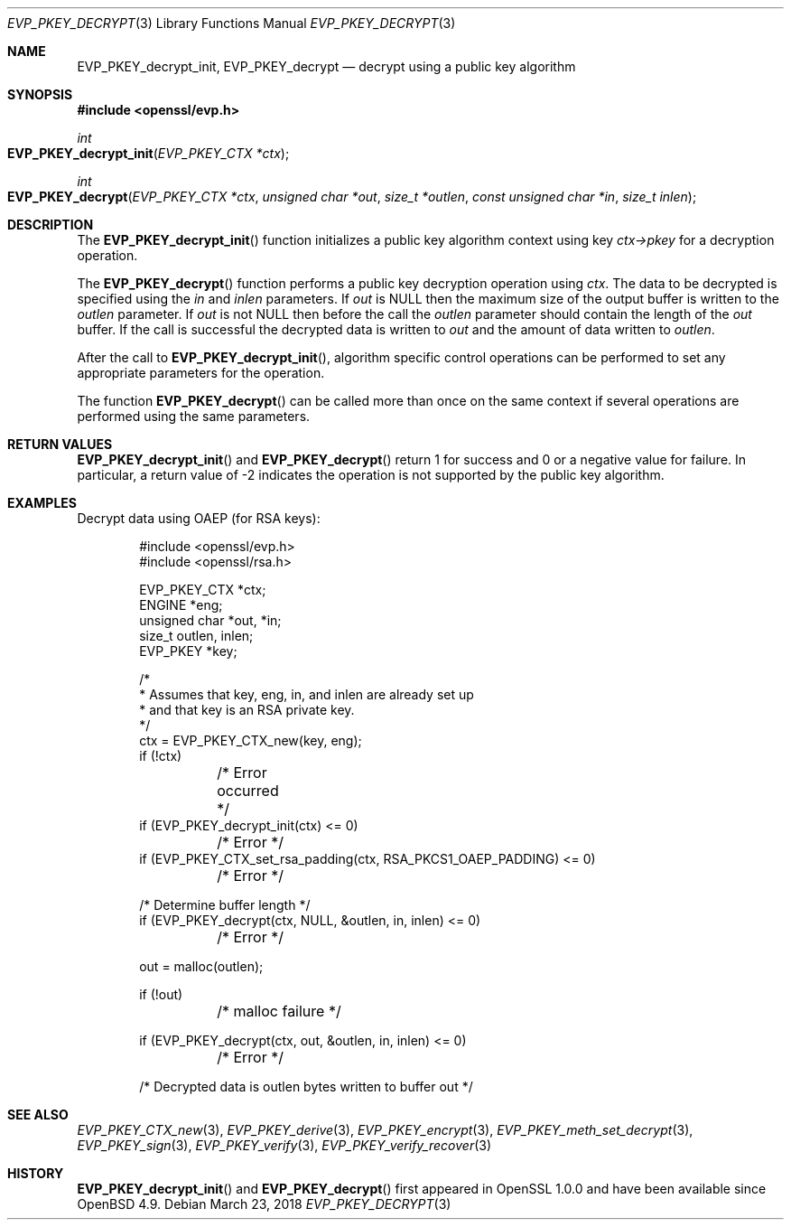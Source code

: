 .\" $OpenBSD: EVP_PKEY_decrypt.3,v 1.7 2018/03/23 04:34:23 schwarze Exp $
.\" full merge up to: OpenSSL 48e5119a Jan 19 10:49:22 2018 +0100
.\"
.\" This file was written by Dr. Stephen Henson <steve@openssl.org>.
.\" Copyright (c) 2006, 2009, 2013, 2018 The OpenSSL Project.
.\" All rights reserved.
.\"
.\" Redistribution and use in source and binary forms, with or without
.\" modification, are permitted provided that the following conditions
.\" are met:
.\"
.\" 1. Redistributions of source code must retain the above copyright
.\"    notice, this list of conditions and the following disclaimer.
.\"
.\" 2. Redistributions in binary form must reproduce the above copyright
.\"    notice, this list of conditions and the following disclaimer in
.\"    the documentation and/or other materials provided with the
.\"    distribution.
.\"
.\" 3. All advertising materials mentioning features or use of this
.\"    software must display the following acknowledgment:
.\"    "This product includes software developed by the OpenSSL Project
.\"    for use in the OpenSSL Toolkit. (http://www.openssl.org/)"
.\"
.\" 4. The names "OpenSSL Toolkit" and "OpenSSL Project" must not be used to
.\"    endorse or promote products derived from this software without
.\"    prior written permission. For written permission, please contact
.\"    openssl-core@openssl.org.
.\"
.\" 5. Products derived from this software may not be called "OpenSSL"
.\"    nor may "OpenSSL" appear in their names without prior written
.\"    permission of the OpenSSL Project.
.\"
.\" 6. Redistributions of any form whatsoever must retain the following
.\"    acknowledgment:
.\"    "This product includes software developed by the OpenSSL Project
.\"    for use in the OpenSSL Toolkit (http://www.openssl.org/)"
.\"
.\" THIS SOFTWARE IS PROVIDED BY THE OpenSSL PROJECT ``AS IS'' AND ANY
.\" EXPRESSED OR IMPLIED WARRANTIES, INCLUDING, BUT NOT LIMITED TO, THE
.\" IMPLIED WARRANTIES OF MERCHANTABILITY AND FITNESS FOR A PARTICULAR
.\" PURPOSE ARE DISCLAIMED.  IN NO EVENT SHALL THE OpenSSL PROJECT OR
.\" ITS CONTRIBUTORS BE LIABLE FOR ANY DIRECT, INDIRECT, INCIDENTAL,
.\" SPECIAL, EXEMPLARY, OR CONSEQUENTIAL DAMAGES (INCLUDING, BUT
.\" NOT LIMITED TO, PROCUREMENT OF SUBSTITUTE GOODS OR SERVICES;
.\" LOSS OF USE, DATA, OR PROFITS; OR BUSINESS INTERRUPTION)
.\" HOWEVER CAUSED AND ON ANY THEORY OF LIABILITY, WHETHER IN CONTRACT,
.\" STRICT LIABILITY, OR TORT (INCLUDING NEGLIGENCE OR OTHERWISE)
.\" ARISING IN ANY WAY OUT OF THE USE OF THIS SOFTWARE, EVEN IF ADVISED
.\" OF THE POSSIBILITY OF SUCH DAMAGE.
.\"
.Dd $Mdocdate: March 23 2018 $
.Dt EVP_PKEY_DECRYPT 3
.Os
.Sh NAME
.Nm EVP_PKEY_decrypt_init ,
.Nm EVP_PKEY_decrypt
.Nd decrypt using a public key algorithm
.Sh SYNOPSIS
.In openssl/evp.h
.Ft int
.Fo EVP_PKEY_decrypt_init
.Fa "EVP_PKEY_CTX *ctx"
.Fc
.Ft int
.Fo EVP_PKEY_decrypt
.Fa "EVP_PKEY_CTX *ctx"
.Fa "unsigned char *out"
.Fa "size_t *outlen"
.Fa "const unsigned char *in"
.Fa "size_t inlen"
.Fc
.Sh DESCRIPTION
The
.Fn EVP_PKEY_decrypt_init
function initializes a public key algorithm context using key
.Fa ctx->pkey
for a decryption operation.
.Pp
The
.Fn EVP_PKEY_decrypt
function performs a public key decryption operation using
.Fa ctx .
The data to be decrypted is specified using the
.Fa in
and
.Fa inlen
parameters.
If
.Fa out
is
.Dv NULL
then the maximum size of the output buffer is written to the
.Fa outlen
parameter.
If
.Fa out
is not
.Dv NULL
then before the call the
.Fa outlen
parameter should contain the length of the
.Fa out
buffer.
If the call is successful the decrypted data is written to
.Fa out
and the amount of data written to
.Fa outlen .
.Pp
After the call to
.Fn EVP_PKEY_decrypt_init ,
algorithm specific control operations can be performed to set any
appropriate parameters for the operation.
.Pp
The function
.Fn EVP_PKEY_decrypt
can be called more than once on the same context if several operations
are performed using the same parameters.
.Sh RETURN VALUES
.Fn EVP_PKEY_decrypt_init
and
.Fn EVP_PKEY_decrypt
return 1 for success and 0 or a negative value for failure.
In particular, a return value of -2 indicates the operation is not
supported by the public key algorithm.
.Sh EXAMPLES
Decrypt data using OAEP (for RSA keys):
.Bd -literal -offset indent
#include <openssl/evp.h>
#include <openssl/rsa.h>

EVP_PKEY_CTX *ctx;
ENGINE *eng;
unsigned char *out, *in;
size_t outlen, inlen;
EVP_PKEY *key;

/*
 * Assumes that key, eng, in, and inlen are already set up
 * and that key is an RSA private key.
 */
ctx = EVP_PKEY_CTX_new(key, eng);
if (!ctx)
	/* Error occurred */
if (EVP_PKEY_decrypt_init(ctx) <= 0)
	/* Error */
if (EVP_PKEY_CTX_set_rsa_padding(ctx, RSA_PKCS1_OAEP_PADDING) <= 0)
	/* Error */

/* Determine buffer length */
if (EVP_PKEY_decrypt(ctx, NULL, &outlen, in, inlen) <= 0)
	/* Error */

out = malloc(outlen);

if (!out)
	/* malloc failure */

if (EVP_PKEY_decrypt(ctx, out, &outlen, in, inlen) <= 0)
	/* Error */

/* Decrypted data is outlen bytes written to buffer out */
.Ed
.Sh SEE ALSO
.Xr EVP_PKEY_CTX_new 3 ,
.Xr EVP_PKEY_derive 3 ,
.Xr EVP_PKEY_encrypt 3 ,
.Xr EVP_PKEY_meth_set_decrypt 3 ,
.Xr EVP_PKEY_sign 3 ,
.Xr EVP_PKEY_verify 3 ,
.Xr EVP_PKEY_verify_recover 3
.Sh HISTORY
.Fn EVP_PKEY_decrypt_init
and
.Fn EVP_PKEY_decrypt
first appeared in OpenSSL 1.0.0 and have been available since
.Ox 4.9 .
